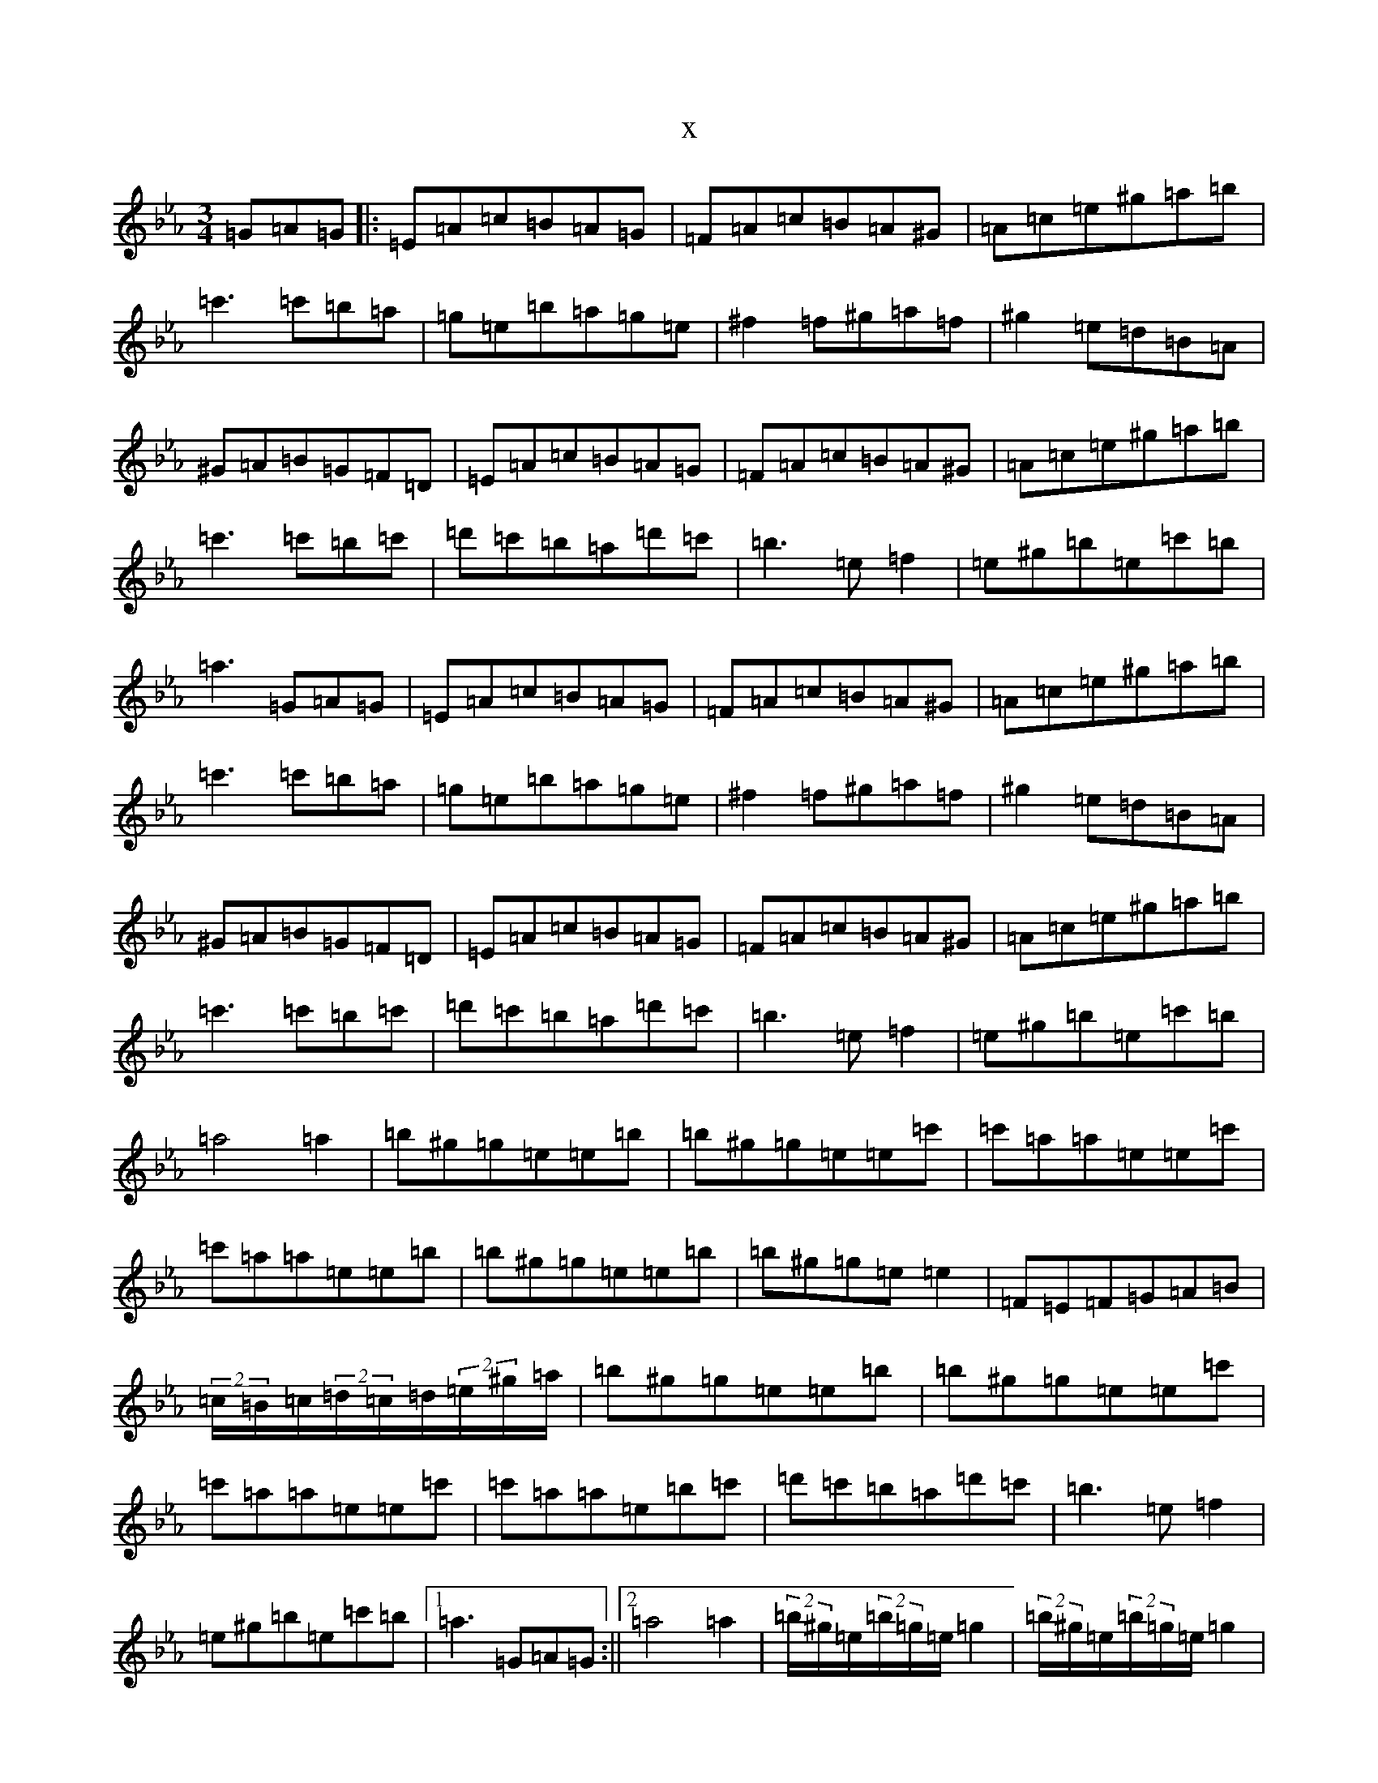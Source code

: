 X:11810
T:x
L:1/8
M:3/4
K: C minor
=G=A=G|:=E=A=c=B=A=G|=F=A=c=B=A^G|=A=c=e^g=a=b|=c'3=c'=b=a|=g=e=b=a=g=e|^f2=f^g=a=f|^g2=e=d=B=A|^G=A=B=G=F=D|=E=A=c=B=A=G|=F=A=c=B=A^G|=A=c=e^g=a=b|=c'3=c'=b=c'|=d'=c'=b=a=d'=c'|=b3=e=f2|=e^g=b=e=c'=b|=a3=G=A=G|=E=A=c=B=A=G|=F=A=c=B=A^G|=A=c=e^g=a=b|=c'3=c'=b=a|=g=e=b=a=g=e|^f2=f^g=a=f|^g2=e=d=B=A|^G=A=B=G=F=D|=E=A=c=B=A=G|=F=A=c=B=A^G|=A=c=e^g=a=b|=c'3=c'=b=c'|=d'=c'=b=a=d'=c'|=b3=e=f2|=e^g=b=e=c'=b|=a4=a2|=b^g=g=e=e=b|=b^g=g=e=e=c'|=c'=a=a=e=e=c'|=c'=a=a=e=e=b|=b^g=g=e=e=b|=b^g=g=e=e2|=F=E=F=G=A=B|(2=c/2=B/2=c/2(2=d/2=c/2=d/2(2=e/2^g/2=a/2|=b^g=g=e=e=b|=b^g=g=e=e=c'|=c'=a=a=e=e=c'|=c'=a=a=e=b=c'|=d'=c'=b=a=d'=c'|=b3=e=f2|=e^g=b=e=c'=b|1=a3=G=A=G:||2=a4=a2|(2=b/2^g/2=e/2(2=b/2=g/2=e/2=g2|(2=b/2^g/2=e/2(2=b/2=g/2=e/2=g2|(2=c'/2=a/2=e/2(2=c'/2=a/2=e/2=a2|(2=c'/2=a/2=e/2(2=c'/2=a/2=e/2=a2|(2=b/2^g/2=e/2(2=b/2=g/2=e/2=g2|(2=b/2^g/2=e/2(2=b/2=g/2=e/2=g2|=F=E=F=G=A=B|(2=c/2=B/2=c/2(2=d/2=c/2=d/2(2=e/2^g/2=a/2|(2=b/2^g/2=e/2(2=b/2=g/2=e/2=g2|(2=b/2^g/2=e/2(2=b/2=g/2=e/2=g2|(2=c'/2=a/2=e/2(2=c'/2=a/2=e/2=a2|(2=c'/2=a/2=e/2(2=c'/2=a/2=e/2=b=c'|=d'=c'=b=a=d'=c'|=b=e'=b=e(2=f/2=g/2=f/2|=e^g=b=e=c'=b|=a2=a'4|